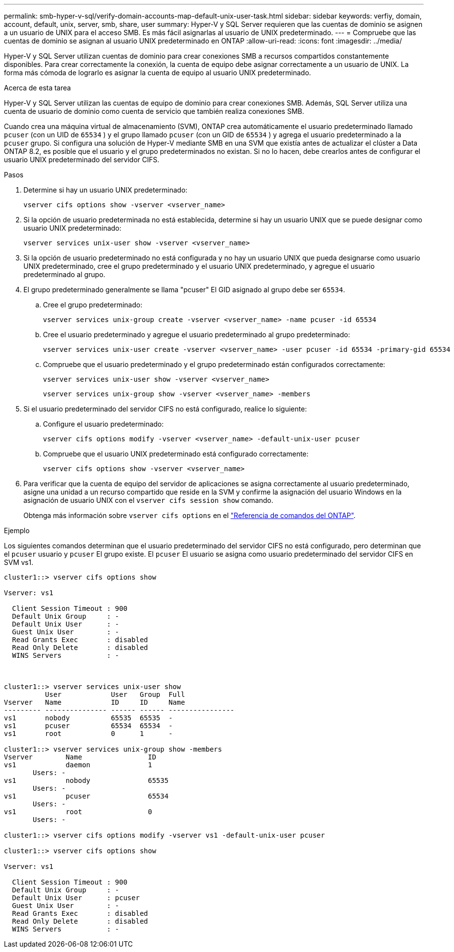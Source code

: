 ---
permalink: smb-hyper-v-sql/verify-domain-accounts-map-default-unix-user-task.html 
sidebar: sidebar 
keywords: verfiy, domain, account, default, unix, server, smb, share, user 
summary: Hyper-V y SQL Server requieren que las cuentas de dominio se asignen a un usuario de UNIX para el acceso SMB. Es más fácil asignarlas al usuario de UNIX predeterminado. 
---
= Compruebe que las cuentas de dominio se asignan al usuario UNIX predeterminado en ONTAP
:allow-uri-read: 
:icons: font
:imagesdir: ../media/


[role="lead"]
Hyper-V y SQL Server utilizan cuentas de dominio para crear conexiones SMB a recursos compartidos constantemente disponibles. Para crear correctamente la conexión, la cuenta de equipo debe asignar correctamente a un usuario de UNIX. La forma más cómoda de lograrlo es asignar la cuenta de equipo al usuario UNIX predeterminado.

.Acerca de esta tarea
Hyper-V y SQL Server utilizan las cuentas de equipo de dominio para crear conexiones SMB. Además, SQL Server utiliza una cuenta de usuario de dominio como cuenta de servicio que también realiza conexiones SMB.

Cuando crea una máquina virtual de almacenamiento (SVM), ONTAP crea automáticamente el usuario predeterminado llamado  `pcuser` (con un UID de  `65534` ) y el grupo llamado  `pcuser` (con un GID de  `65534` ) y agrega el usuario predeterminado a la  `pcuser` grupo. Si configura una solución de Hyper-V mediante SMB en una SVM que existía antes de actualizar el clúster a Data ONTAP 8.2, es posible que el usuario y el grupo predeterminados no existan. Si no lo hacen, debe crearlos antes de configurar el usuario UNIX predeterminado del servidor CIFS.

.Pasos
. Determine si hay un usuario UNIX predeterminado:
+
[source, cli]
----
vserver cifs options show -vserver <vserver_name>
----
. Si la opción de usuario predeterminada no está establecida, determine si hay un usuario UNIX que se puede designar como usuario UNIX predeterminado:
+
[source, cli]
----
vserver services unix-user show -vserver <vserver_name>
----
. Si la opción de usuario predeterminado no está configurada y no hay un usuario UNIX que pueda designarse como usuario UNIX predeterminado, cree el grupo predeterminado y el usuario UNIX predeterminado, y agregue el usuario predeterminado al grupo.
+
. El grupo predeterminado generalmente se llama "pcuser" El GID asignado al grupo debe ser `65534`.

+
.. Cree el grupo predeterminado:
+
[source, cli]
----
vserver services unix-group create -vserver <vserver_name> -name pcuser -id 65534
----
.. Cree el usuario predeterminado y agregue el usuario predeterminado al grupo predeterminado:
+
[source, cli]
----
vserver services unix-user create -vserver <vserver_name> -user pcuser -id 65534 -primary-gid 65534
----
.. Compruebe que el usuario predeterminado y el grupo predeterminado están configurados correctamente:
+
[source, cli]
----
vserver services unix-user show -vserver <vserver_name>
----
+
[source, cli]
----
vserver services unix-group show -vserver <vserver_name> -members
----


. Si el usuario predeterminado del servidor CIFS no está configurado, realice lo siguiente:
+
.. Configure el usuario predeterminado:
+
[source, cli]
----
vserver cifs options modify -vserver <vserver_name> -default-unix-user pcuser
----
.. Compruebe que el usuario UNIX predeterminado está configurado correctamente:
+
[source, cli]
----
vserver cifs options show -vserver <vserver_name>
----


. Para verificar que la cuenta de equipo del servidor de aplicaciones se asigna correctamente al usuario predeterminado, asigne una unidad a un recurso compartido que reside en la SVM y confirme la asignación del usuario Windows en la asignación de usuario UNIX con el `vserver cifs session show` comando.
+
Obtenga más información sobre `vserver cifs options` en el link:https://docs.netapp.com/us-en/ontap-cli/search.html?q=vserver+cifs+options["Referencia de comandos del ONTAP"^].



.Ejemplo
Los siguientes comandos determinan que el usuario predeterminado del servidor CIFS no está configurado, pero determinan que el  `pcuser` usuario y  `pcuser` El grupo existe. El  `pcuser` El usuario se asigna como usuario predeterminado del servidor CIFS en SVM vs1.

[listing]
----
cluster1::> vserver cifs options show

Vserver: vs1

  Client Session Timeout : 900
  Default Unix Group     : -
  Default Unix User      : -
  Guest Unix User        : -
  Read Grants Exec       : disabled
  Read Only Delete       : disabled
  WINS Servers           : -



cluster1::> vserver services unix-user show
          User            User   Group  Full
Vserver   Name            ID     ID     Name
--------- --------------- ------ ------ ----------------
vs1       nobody          65535  65535  -
vs1       pcuser          65534  65534  -
vs1       root            0      1      -

cluster1::> vserver services unix-group show -members
Vserver        Name                ID
vs1            daemon              1
       Users: -
vs1            nobody              65535
       Users: -
vs1            pcuser              65534
       Users: -
vs1            root                0
       Users: -

cluster1::> vserver cifs options modify -vserver vs1 -default-unix-user pcuser

cluster1::> vserver cifs options show

Vserver: vs1

  Client Session Timeout : 900
  Default Unix Group     : -
  Default Unix User      : pcuser
  Guest Unix User        : -
  Read Grants Exec       : disabled
  Read Only Delete       : disabled
  WINS Servers           : -
----